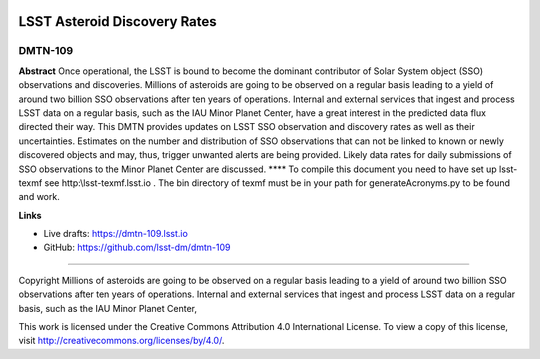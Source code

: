 .. image:: https://img.shields.io/badge/dmtn--109-lsst.io-brightgreen.svg
   :target: https://dmtn-109.lsst.io
.. image:: https://travis-ci.org/lsst-dm/dmtn-109.svg
   :target: https://travis-ci.org/lsst-dm/dmtn-109

#############################
LSST Asteroid Discovery Rates
#############################

DMTN-109
--------
**Abstract**
Once operational, the LSST is bound to become the dominant contributor of Solar System object (SSO) observations and discoveries.
Millions of asteroids are going to be observed on a regular basis leading to a yield of around two billion SSO observations after ten years of operations.
Internal and external services that ingest and process LSST data on a regular basis, such as the IAU Minor Planet Center, 
have a great interest in the predicted data flux directed their way. This DMTN provides updates on 
LSST SSO observation and discovery rates as well as their uncertainties. Estimates on the number and distribution of SSO observations that can not be linked to
known or newly discovered objects and may, thus, trigger unwanted alerts are being provided. 
Likely data rates for daily submissions of SSO observations to the Minor Planet Center are discussed.
****
To compile this document you need to have set up  lsst-texmf see  http:\\lsst-texmf.lsst.io . The bin directory of texmf must be in your path for generateAcronyms.py to be found and  work. 

**Links**


- Live drafts: https://dmtn-109.lsst.io
- GitHub: https://github.com/lsst-dm/dmtn-109

****

Copyright Millions of asteroids are going to be observed on a regular basis leading to a yield of around two billion SSO observations after ten years of operations. Internal and external services that ingest and process LSST data on a regular basis, such as the IAU Minor Planet Center, 


This work is licensed under the Creative Commons Attribution 4.0 International License. To view a copy of this license, visit http://creativecommons.org/licenses/by/4.0/.

